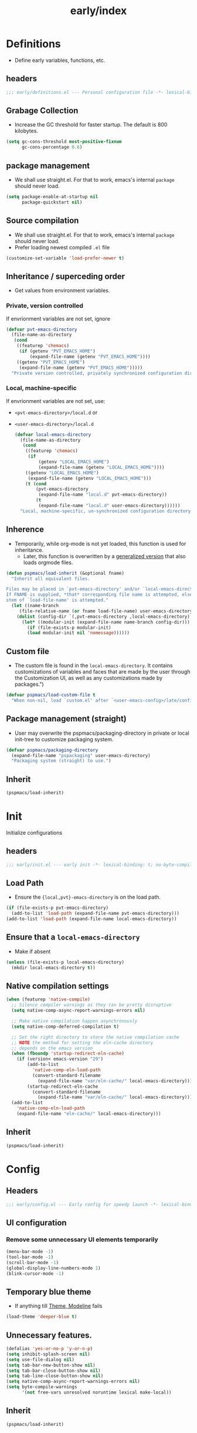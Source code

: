 #+title: early/index
#+property: header-args :tangle t :mkdirp t :results no :eval never
#+OPTIONS: _:nil
#+auto_tangle: t

* Definitions
- Define early variables, functions, etc.
** headers
#+begin_src emacs-lisp :tangle definitions.el
  ;;; early/definitions.el --- Personal configuration file -*- lexical-binding: t; no-byte-compile: t; -*-
#+end_src

** Grabage Collection
- Increase the GC threshold for faster startup. The default is 800 kilobytes.
#+begin_src emacs-lisp :tangle definitions.el
  (setq gc-cons-threshold most-positive-fixnum
        gc-cons-percentage 0.6)
#+end_src

** package management
- We shall use straight.el. For that to work, emacs's internal ~package~ should never load.
#+begin_src emacs-lisp :tangle definitions.el
  (setq package-enable-at-startup nil
        package-quickstart nil)
#+end_src

** Source compilation
- We shall use straight.el. For that to work, emacs's internal ~package~ should never load.
- Prefer loading newest compiled =.el= file
#+begin_src emacs-lisp :tangle definitions.el
  (customize-set-variable 'load-prefer-newer t)
#+end_src

** Inheritance / superceding order
- Get values from environment variables.

*** Private, version controlled
If envrionment variables are not set, ignore
 #+begin_src emacs-lisp :tangle definitions.el
   (defvar pvt-emacs-directory
     (file-name-as-directory
      (cond
       ((featurep 'chemacs)
        (if (getenv "PVT_EMACS_HOME")
            (expand-file-name (getenv "PVT_EMACS_HOME"))))
       ((getenv "PVT_EMACS_HOME")
        (expand-file-name (getenv "PVT_EMACS_HOME")))))
     "Private version controlled, privately synchronized configuration directory")
#+end_src

*** Local, machine-specific
If envrionment variables are not set, use:
- ~<pvt-emacs-directory>/local.d~ or 
- ~<user-emacs-directory>/local.d~
 #+begin_src emacs-lisp :tangle definitions.el
   (defvar local-emacs-directory
     (file-name-as-directory
      (cond
       ((featurep 'chemacs)
        (if
            (getenv "LOCAL_EMACS_HOME")
            (expand-file-name (getenv "LOCAL_EMACS_HOME"))))
       ((getenv "LOCAL_EMACS_HOME")
        (expand-file-name (getenv "LOCAL_EMACS_HOME")))
       (t (cond
           (pvt-emacs-directory
            (expand-file-name "local.d" pvt-emacs-directory))
           (t
            (expand-file-name "local.d" user-emacs-directory))))))
     "Local, machine-specific, un-synchronized configuration directory")
#+end_src

** Inherence
- Temporarily, while org-mode is not yet loaded, this function is used for inheritance.
  - Later, this function is overwritten by a [[file:~/.local/share/pspman/src/pspmacs/modules/pspmacs-org.org::*Org mode auto-load][generalized version]] that also loads orgmode files.
#+begin_seealso
#+end_seealso
#+begin_src emacs-lisp :tangle definitions.el
   (defun pspmacs/load-inherit (&optional fname)
     "Inherit all equivalent files.

   Files may be placed in `pvt-emacs-directory' and/or `local-emacs-directory'.
   If FNAME is supplied, *that* corresponding file name is attempted, else,
   stem of `load-file-name' is attempted."
     (let ((name-branch
        (file-relative-name (or fname load-file-name) user-emacs-directory)))
       (dolist (config-dir `(,pvt-emacs-directory ,local-emacs-directory) nil)
         (let* ((modular-init (expand-file-name name-branch config-dir)))
           (if (file-exists-p modular-init)
           (load modular-init nil 'nomessage))))))
#+end_src

** Custom file
- The custom file is found in the =local-emacs-directory=. It contains
 customizations of variables and faces that are made by the user through the
 Customization UI, as well as any customizations made by packages.")

#+begin_src emacs-lisp :tangle definitions.el
  (defvar pspmacs/load-custom-file t
    "When non-nil, load `custom.el' after `<user-emacs-config>/late/config.el'")
#+end_src

** Package management (straight)
- User may overwrite the pspmacs/packaging-directory in private or local init-tree to customize packaging system.
#+begin_src emacs-lisp :tangle definitions.el
  (defvar pspmacs/packaging-directory
    (expand-file-name "pspackaging" user-emacs-directory)
    "Packaging system (straight) to use.")
#+end_src

** Inherit
#+begin_src emacs-lisp :tangle definitions.el
  (pspmacs/load-inherit)
#+end_src

* Init
Initialize configurations
** headers
#+begin_src emacs-lisp :tangle init.el
  ;;; early/init.el --- early init -*- lexical-binding: t; no-byte-compile: t; -*-
#+end_src

** Load Path
- Ensure the ={local,pvt}-emacs-directory= is on the load path.
#+begin_src emacs-lisp :tangle init.el
(if (file-exists-p pvt-emacs-directory)
  (add-to-list 'load-path (expand-file-name pvt-emacs-directory)))
(add-to-list 'load-path (expand-file-name local-emacs-directory))
#+end_src

** Ensure that a =local-emacs-directory=
- Make if absent
#+begin_src emacs-lisp :tangle init.el
(unless (file-exists-p local-emacs-directory)
  (mkdir local-emacs-directory t))
#+end_src

** Native compilation settings
#+begin_src emacs-lisp :tangle init.el
  (when (featurep 'native-compile)
    ;; Silence compiler warnings as they can be pretty disruptive
    (setq native-comp-async-report-warnings-errors nil)

    ;; Make native compilation happen asynchronously
    (setq native-comp-deferred-compilation t)

    ;; Set the right directory to store the native compilation cache
    ;; NOTE the method for setting the eln-cache directory
    ;; depends on the emacs version
    (when (fboundp 'startup-redirect-eln-cache)
      (if (version< emacs-version "29")
          (add-to-list
            'native-comp-eln-load-path
            (convert-standard-filename
              (expand-file-name "var/eln-cache/" local-emacs-directory)))
          (startup-redirect-eln-cache
            (convert-standard-filename
              (expand-file-name "var/eln-cache/" local-emacs-directory)))))
    (add-to-list
      'native-comp-eln-load-path
      (expand-file-name "eln-cache/" local-emacs-directory)))
#+end_src

** Inherit
#+begin_src emacs-lisp :tangle init.el
  (pspmacs/load-inherit)
#+end_src

* Config
** Headers
#+begin_src emacs-lisp :tangle config.el
;;; early/config.el --- Early config for speedy launch -*- lexical-binding: t; no-byte-compile: t; -*-
#+end_src

** UI configuration
*** Remove some unnecessary UI elements temporarily
#+begin_src emacs-lisp :tangle config.el
  (menu-bar-mode -1)
  (tool-bar-mode -1)
  (scroll-bar-mode -1)
  (global-display-line-numbers-mode 1)
  (blink-cursor-mode -1)
#+end_src

** Temporary blue theme
- If anything till [[file:~/.local/share/pspman/src/pspmacs/modules/pspmacs-uxui.org::*Theme, Modeline][Theme, Modeline]] fails
#+begin_src emacs-lisp :tangle config.el
  (load-theme 'deeper-blue t)
#+end_src

** Unnecessary features.
#+begin_src emacs-lisp :tangle config.el
  (defalias 'yes-or-no-p 'y-or-n-p)
  (setq inhibit-splash-screen nil)
  (setq use-file-dialog nil)
  (setq tab-bar-new-button-show nil)
  (setq tab-bar-close-button-show nil)
  (setq tab-line-close-button-show nil)
  (setq native-comp-async-report-warnings-errors nil)
  (setq byte-compile-warnings
        '(not free-vars unresolved noruntime lexical make-local))
#+end_src

** Inherit
#+begin_src emacs-lisp :tangle config.el
  (pspmacs/load-inherit)
#+end_src
